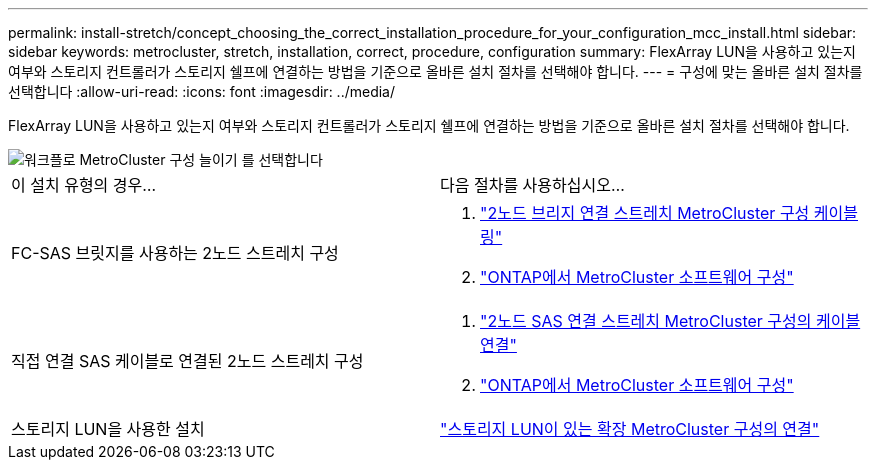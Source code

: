---
permalink: install-stretch/concept_choosing_the_correct_installation_procedure_for_your_configuration_mcc_install.html 
sidebar: sidebar 
keywords: metrocluster, stretch, installation, correct, procedure, configuration 
summary: FlexArray LUN을 사용하고 있는지 여부와 스토리지 컨트롤러가 스토리지 쉘프에 연결하는 방법을 기준으로 올바른 설치 절차를 선택해야 합니다. 
---
= 구성에 맞는 올바른 설치 절차를 선택합니다
:allow-uri-read: 
:icons: font
:imagesdir: ../media/


[role="lead"]
FlexArray LUN을 사용하고 있는지 여부와 스토리지 컨트롤러가 스토리지 쉘프에 연결하는 방법을 기준으로 올바른 설치 절차를 선택해야 합니다.

image::../media/workflow_select_your_metrocluster_configuration_stretch.gif[워크플로 MetroCluster 구성 늘이기 를 선택합니다]

|===


| 이 설치 유형의 경우... | 다음 절차를 사용하십시오... 


 a| 
FC-SAS 브릿지를 사용하는 2노드 스트레치 구성
 a| 
. link:task_configure_the_mcc_hardware_components_2_node_stretch_atto.html["2노드 브리지 연결 스트레치 MetroCluster 구성 케이블링"]
. link:concept_configuring_the_mcc_software_in_ontap.html["ONTAP에서 MetroCluster 소프트웨어 구성"]




 a| 
직접 연결 SAS 케이블로 연결된 2노드 스트레치 구성
 a| 
. link:task_configure_the_mcc_hardware_components_2_node_stretch_sas.html["2노드 SAS 연결 스트레치 MetroCluster 구성의 케이블 연결"]
. link:concept_configuring_the_mcc_software_in_ontap.html["ONTAP에서 MetroCluster 소프트웨어 구성"]




 a| 
스토리지 LUN을 사용한 설치
 a| 
link:concept_stretch_mcc_configuration_with_array_luns.html["스토리지 LUN이 있는 확장 MetroCluster 구성의 연결"]

|===